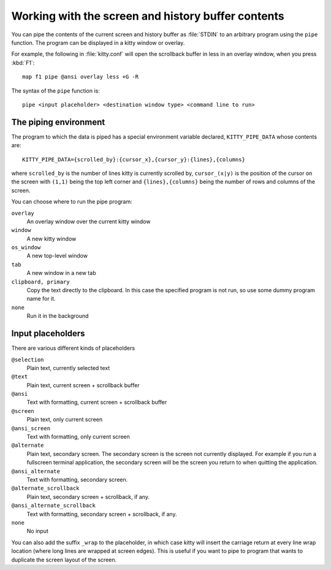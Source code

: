 Working with the screen and history buffer contents
======================================================


You can pipe the contents of the current screen and history buffer as
:file:`STDIN` to an arbitrary program using the ``pipe`` function. The program
can be displayed in a kitty window or overlay.

For example, the following in :file:`kitty.conf` will open the scrollback
buffer in less in an overlay window, when you press :kbd:`F1`::

    map f1 pipe @ansi overlay less +G -R

The syntax of the ``pipe`` function is::

   pipe <input placeholder> <destination window type> <command line to run>


The piping environment
--------------------------

The program to which the data is piped has a special environment variable
declared, ``KITTY_PIPE_DATA`` whose contents are::

   KITTY_PIPE_DATA={scrolled_by}:{cursor_x},{cursor_y}:{lines},{columns}

where ``scrolled_by`` is the number of lines kitty is currently scrolled by,
``cursor_(x|y)`` is the position of the cursor on the screen with ``(1,1)``
being the top left corner and ``{lines},{columns}`` being the number of rows
and columns of the screen.

You can choose where to run the pipe program:

``overlay``
   An overlay window over the current kitty window

``window``
   A new kitty window

``os_window``
   A new top-level window

``tab``
   A new window in a new tab

``clipboard, primary``
   Copy the text directly to the clipboard. In this case the specified program
   is not run, so use some dummy program name for it.

``none``
   Run it in the background


Input placeholders
--------------------

There are various different kinds of placeholders

``@selection``
   Plain text, currently selected text

``@text``
   Plain text, current screen + scrollback buffer

``@ansi``
   Text with formatting, current screen + scrollback buffer

``@screen``
   Plain text, only current screen

``@ansi_screen``
   Text with formatting, only current screen

``@alternate``
   Plain text, secondary screen. The secondary screen is the screen not currently displayed. For
   example if you run a fullscreen terminal application, the secondary screen will
   be the screen you return to when quitting the application.

``@ansi_alternate``
   Text with formatting, secondary screen.

``@alternate_scrollback``
   Plain text, secondary screen + scrollback, if any.

``@ansi_alternate_scrollback``
   Text with formatting, secondary screen + scrollback, if any.

``none``
   No input


You can also add the suffix ``_wrap`` to the placeholder, in which case kitty
will insert the carriage return at every line wrap location (where long lines
are wrapped at screen edges). This is useful if you want to pipe to program
that wants to duplicate the screen layout of the screen.

